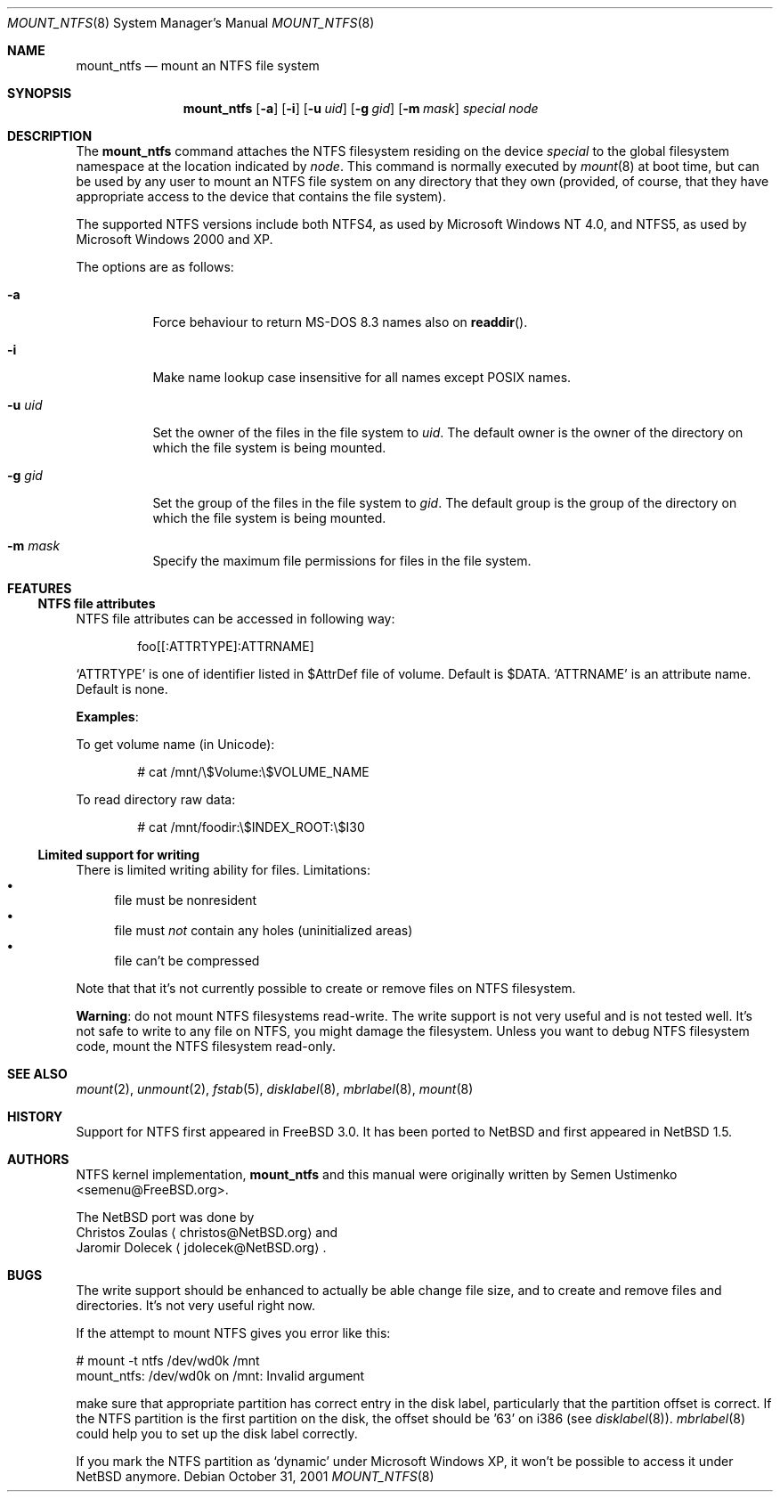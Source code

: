 .\" $NetBSD: mount_ntfs.8,v 1.14 2003/05/14 12:14:42 wiz Exp $
.\"
.\" Copyright (c) 1993,1994 Christopher G. Demetriou
.\" Copyright (c) 1999 Semen Ustimenko
.\" All rights reserved.
.\"
.\" Redistribution and use in source and binary forms, with or without
.\" modification, are permitted provided that the following conditions
.\" are met:
.\" 1. Redistributions of source code must retain the above copyright
.\"    notice, this list of conditions and the following disclaimer.
.\" 2. Redistributions in binary form must reproduce the above copyright
.\"    notice, this list of conditions and the following disclaimer in the
.\"    documentation and/or other materials provided with the distribution.
.\" 3. All advertising materials mentioning features or use of this software
.\"    must display the following acknowledgment:
.\"      This product includes software developed by Christopher G. Demetriou.
.\" 3. The name of the author may not be used to endorse or promote products
.\"    derived from this software without specific prior written permission
.\"
.\" THIS SOFTWARE IS PROVIDED BY THE AUTHOR ``AS IS'' AND ANY EXPRESS OR
.\" IMPLIED WARRANTIES, INCLUDING, BUT NOT LIMITED TO, THE IMPLIED WARRANTIES
.\" OF MERCHANTABILITY AND FITNESS FOR A PARTICULAR PURPOSE ARE DISCLAIMED.
.\" IN NO EVENT SHALL THE AUTHOR BE LIABLE FOR ANY DIRECT, INDIRECT,
.\" INCIDENTAL, SPECIAL, EXEMPLARY, OR CONSEQUENTIAL DAMAGES (INCLUDING, BUT
.\" NOT LIMITED TO, PROCUREMENT OF SUBSTITUTE GOODS OR SERVICES; LOSS OF USE,
.\" DATA, OR PROFITS; OR BUSINESS INTERRUPTION) HOWEVER CAUSED AND ON ANY
.\" THEORY OF LIABILITY, WHETHER IN CONTRACT, STRICT LIABILITY, OR TORT
.\" (INCLUDING NEGLIGENCE OR OTHERWISE) ARISING IN ANY WAY OUT OF THE USE OF
.\" THIS SOFTWARE, EVEN IF ADVISED OF THE POSSIBILITY OF SUCH DAMAGE.
.\"
.\"	Id: mount_ntfs.8,v 1.3 1999/05/04 11:34:33 jkoshy Exp
.\"
.Dd October 31, 2001
.Dt MOUNT_NTFS 8
.Os
.Sh NAME
.Nm mount_ntfs
.Nd mount an NTFS file system
.Sh SYNOPSIS
.Nm mount_ntfs
.Op Fl a
.Op Fl i
.Op Fl u Ar uid
.Op Fl g Ar gid
.Op Fl m Ar mask
.Pa special
.Pa node
.Sh DESCRIPTION
The
.Nm
command attaches the NTFS filesystem residing on the device
.Pa special
to the global filesystem namespace at the location
indicated by
.Pa node .
This command is normally executed by
.Xr mount 8
at boot time, but can be used by any user to mount an
NTFS file system on any directory that they own (provided,
of course, that they have appropriate access to the device that
contains the file system).
.Pp
The supported NTFS versions include both NTFS4, as used by Microsoft
Windows NT 4.0, and NTFS5, as used by Microsoft Windows 2000 and XP.
.Pp
The options are as follows:
.Bl -tag -width Ds
.It Fl a
Force behaviour to return MS-DOS 8.3 names also on
.Fn readdir .
.It Fl i
Make name lookup case insensitive for all names except POSIX names.
.It Fl u Ar uid
Set the owner of the files in the file system to
.Ar uid .
The default owner is the owner of the directory
on which the file system is being mounted.
.It Fl g Ar gid
Set the group of the files in the file system to
.Ar gid .
The default group is the group of the directory
on which the file system is being mounted.
.It Fl m Ar mask
Specify the maximum file permissions for files
in the file system.
.El
.Sh FEATURES
.Ss NTFS file attributes
NTFS file attributes can be accessed in following way:
.Bd -literal -offset indent
foo[[:ATTRTYPE]:ATTRNAME]
.Ed
.Pp
.Sq ATTRTYPE
is one of identifier listed in $AttrDef file of volume.
Default is $DATA.
.Sq ATTRNAME
is an attribute name.
Default is none.
.Pp
.Sy Examples :
.Pp
To get volume name (in Unicode):
.Bd -literal -offset indent
# cat /mnt/\\$Volume:\\$VOLUME_NAME
.Ed
.Pp
To read directory raw data:
.Bd -literal -offset indent
# cat /mnt/foodir:\\$INDEX_ROOT:\\$I30
.Ed
.Ss Limited support for writing
There is limited writing ability for files.
Limitations:
.Bl -bullet -compact
.It
file must be nonresident
.It
file must
.Em not
contain any holes (uninitialized areas)
.It
file can't be compressed
.El
.Pp
Note that that it's not currently possible to create or remove files
on NTFS filesystem.
.Pp
.Sy Warning :
do not mount NTFS filesystems read-write.
The write support is not very useful and is not tested well.
It's not safe to write to any file on NTFS, you might damage the filesystem.
Unless you want to debug NTFS filesystem code, mount the NTFS filesystem
read-only.
.Sh SEE ALSO
.Xr mount 2 ,
.Xr unmount 2 ,
.Xr fstab 5 ,
.Xr disklabel 8 ,
.Xr mbrlabel 8 ,
.Xr mount 8
.Sh HISTORY
Support for NTFS first appeared in
.Fx 3.0 .
It has been ported to
.Nx
and first appeared in
.Nx 1.5 .
.Sh AUTHORS
NTFS kernel implementation,
.Nm
and this manual were originally written by
.An Semen Ustimenko Aq semenu@FreeBSD.org .
.Pp
The
.Nx
port was done by
.An Christos Zoulas
.Aq christos@NetBSD.org
and
.An Jaromir Dolecek
.Aq jdolecek@NetBSD.org .
.Sh BUGS
The write support should be enhanced to actually be able change
file size, and to create and remove files and directories.
It's not very useful right now.
.Pp
If the attempt to mount NTFS gives you error like this:
.Bd -literal
# mount -t ntfs /dev/wd0k /mnt
mount_ntfs: /dev/wd0k on /mnt: Invalid argument
.Ed
.Pp
make sure that appropriate partition has correct entry in the
disk label, particularly that the partition offset is correct.
If the NTFS partition is the first partition on the disk, the
offset should be '63' on i386 (see
.Xr disklabel 8 ) .
.Xr mbrlabel 8
could help you to set up the disk label correctly.
.Pp
If you mark the NTFS partition as
.Ql dynamic
under Microsoft Windows XP,
it won't be possible to access it under
.Nx
anymore.
